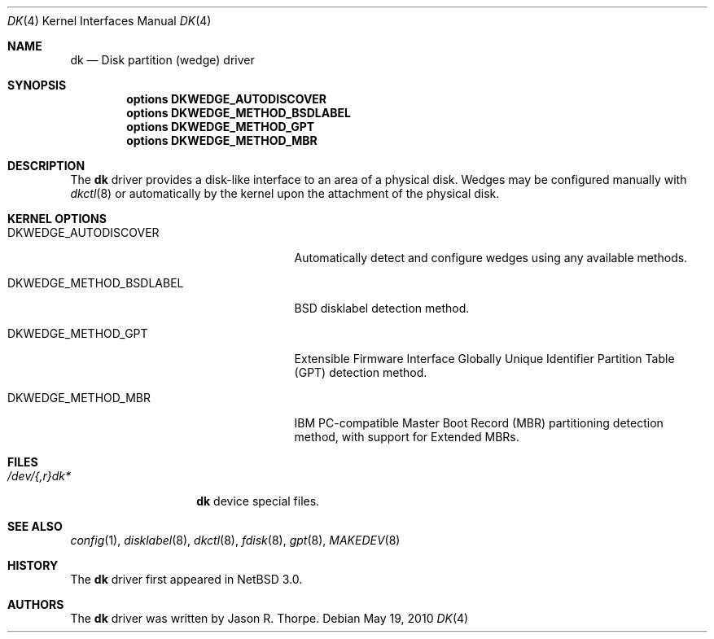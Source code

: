 .\"	$NetBSD: dk.4,v 1.5 2010/05/18 23:34:40 wiz Exp $
.\"
.\" Copyright (c) 2006 The NetBSD Foundation, Inc.
.\" All rights reserved.
.\"
.\" This code is derived from software contributed to The NetBSD Foundation
.\" by Jason R. Thorpe.
.\"
.\" Redistribution and use in source and binary forms, with or without
.\" modification, are permitted provided that the following conditions
.\" are met:
.\" 1. Redistributions of source code must retain the above copyright
.\"    notice, this list of conditions and the following disclaimer.
.\" 2. Redistributions in binary form must reproduce the above copyright
.\"    notice, this list of conditions and the following disclaimer in the
.\"    documentation and/or other materials provided with the distribution.
.\"
.\" THIS SOFTWARE IS PROVIDED BY THE NETBSD FOUNDATION, INC. AND CONTRIBUTORS
.\" ``AS IS'' AND ANY EXPRESS OR IMPLIED WARRANTIES, INCLUDING, BUT NOT LIMITED
.\" TO, THE IMPLIED WARRANTIES OF MERCHANTABILITY AND FITNESS FOR A PARTICULAR
.\" PURPOSE ARE DISCLAIMED.  IN NO EVENT SHALL THE FOUNDATION OR CONTRIBUTORS
.\" BE LIABLE FOR ANY DIRECT, INDIRECT, INCIDENTAL, SPECIAL, EXEMPLARY, OR
.\" CONSEQUENTIAL DAMAGES (INCLUDING, BUT NOT LIMITED TO, PROCUREMENT OF
.\" SUBSTITUTE GOODS OR SERVICES; LOSS OF USE, DATA, OR PROFITS; OR BUSINESS
.\" INTERRUPTION) HOWEVER CAUSED AND ON ANY THEORY OF LIABILITY, WHETHER IN
.\" CONTRACT, STRICT LIABILITY, OR TORT (INCLUDING NEGLIGENCE OR OTHERWISE)
.\" ARISING IN ANY WAY OUT OF THE USE OF THIS SOFTWARE, EVEN IF ADVISED OF THE
.\" POSSIBILITY OF SUCH DAMAGE.
.\"
.\" Jonathan A. Kollasch used vnd(4) as the template for this man page.
.\"
.Dd May 19, 2010
.Dt DK 4
.Os
.Sh NAME
.Nm dk
.Nd Disk partition
.Pq wedge
driver
.Sh SYNOPSIS
.Cd "options DKWEDGE_AUTODISCOVER"
.Cd "options DKWEDGE_METHOD_BSDLABEL"
.Cd "options DKWEDGE_METHOD_GPT"
.Cd "options DKWEDGE_METHOD_MBR"
.Sh DESCRIPTION
The
.Nm
driver provides a disk-like interface to an area of a physical disk.
Wedges may be configured manually with
.Xr dkctl 8
or automatically by the kernel upon the attachment of the physical disk.
.Sh KERNEL OPTIONS
.Bl -tag -width DKWEDGE_METHOD_BSDLABEL
.It Dv DKWEDGE_AUTODISCOVER
Automatically detect and configure wedges using any available methods.
.It Dv DKWEDGE_METHOD_BSDLABEL
BSD disklabel detection method.
.It Dv DKWEDGE_METHOD_GPT
Extensible Firmware Interface Globally Unique Identifier Partition Table
(GPT) detection method.
.It Dv DKWEDGE_METHOD_MBR
IBM PC-compatible Master Boot Record (MBR) partitioning detection method,
with support for Extended MBRs.
.El
.Sh FILES
.Bl -tag -width /dev/XXrXdkX -compact
.It Pa /dev/{,r}dk*
.Nm
device special files.
.El
.Sh SEE ALSO
.Xr config 1 ,
.Xr disklabel 8 ,
.Xr dkctl 8 ,
.Xr fdisk 8 ,
.Xr gpt 8 ,
.Xr MAKEDEV 8
.Sh HISTORY
The
.Nm
driver first appeared in
.Nx 3.0 .
.Sh AUTHORS
The
.Nm
driver was written by
.An Jason R. Thorpe .
